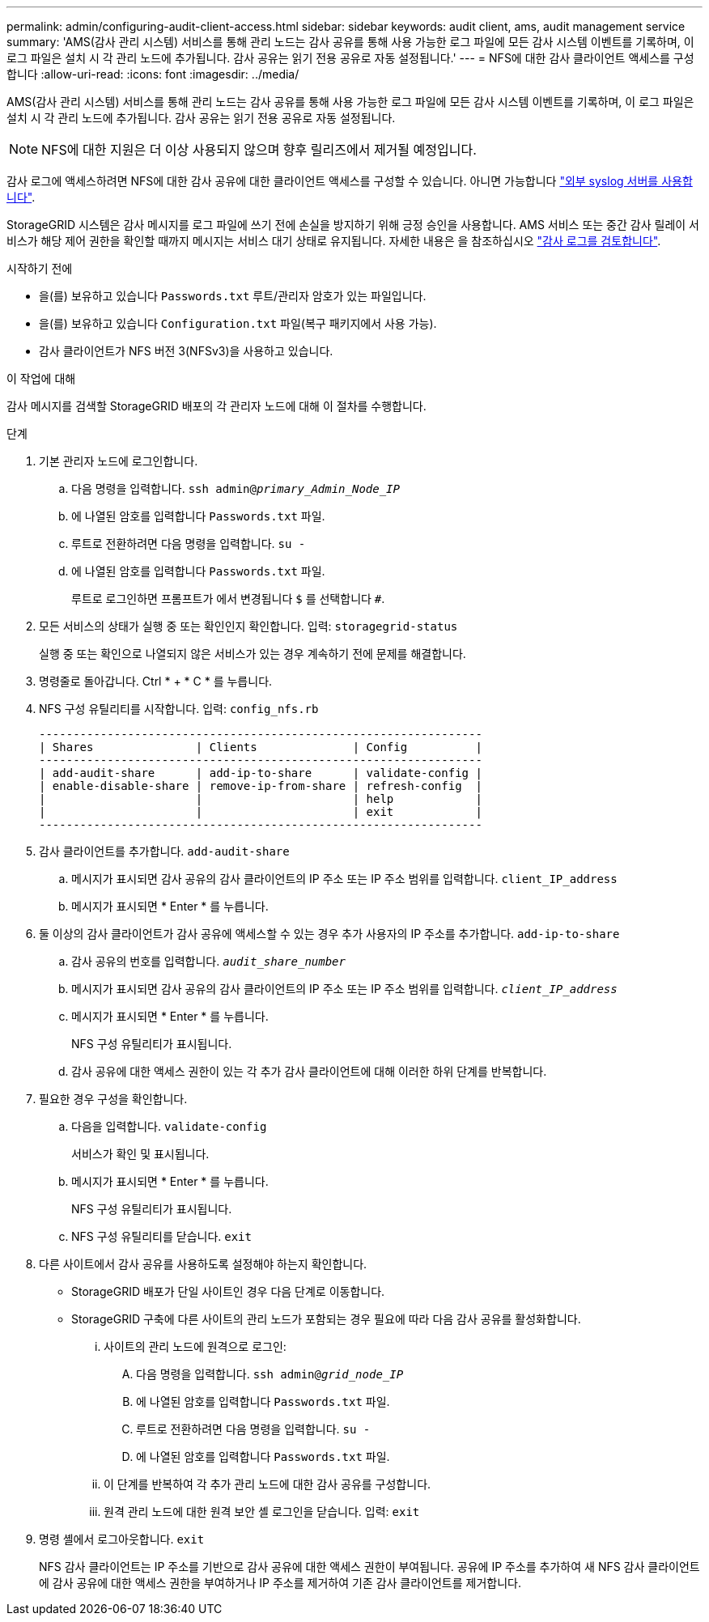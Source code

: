---
permalink: admin/configuring-audit-client-access.html 
sidebar: sidebar 
keywords: audit client, ams, audit management service 
summary: 'AMS(감사 관리 시스템) 서비스를 통해 관리 노드는 감사 공유를 통해 사용 가능한 로그 파일에 모든 감사 시스템 이벤트를 기록하며, 이 로그 파일은 설치 시 각 관리 노드에 추가됩니다. 감사 공유는 읽기 전용 공유로 자동 설정됩니다.' 
---
= NFS에 대한 감사 클라이언트 액세스를 구성합니다
:allow-uri-read: 
:icons: font
:imagesdir: ../media/


[role="lead"]
AMS(감사 관리 시스템) 서비스를 통해 관리 노드는 감사 공유를 통해 사용 가능한 로그 파일에 모든 감사 시스템 이벤트를 기록하며, 이 로그 파일은 설치 시 각 관리 노드에 추가됩니다. 감사 공유는 읽기 전용 공유로 자동 설정됩니다.


NOTE: NFS에 대한 지원은 더 이상 사용되지 않으며 향후 릴리즈에서 제거될 예정입니다.

감사 로그에 액세스하려면 NFS에 대한 감사 공유에 대한 클라이언트 액세스를 구성할 수 있습니다. 아니면 가능합니다 link:../monitor/considerations-for-external-syslog-server.html["외부 syslog 서버를 사용합니다"].

StorageGRID 시스템은 감사 메시지를 로그 파일에 쓰기 전에 손실을 방지하기 위해 긍정 승인을 사용합니다. AMS 서비스 또는 중간 감사 릴레이 서비스가 해당 제어 권한을 확인할 때까지 메시지는 서비스 대기 상태로 유지됩니다. 자세한 내용은 을 참조하십시오 link:../audit/index.html["감사 로그를 검토합니다"].

.시작하기 전에
* 을(를) 보유하고 있습니다 `Passwords.txt` 루트/관리자 암호가 있는 파일입니다.
* 을(를) 보유하고 있습니다 `Configuration.txt` 파일(복구 패키지에서 사용 가능).
* 감사 클라이언트가 NFS 버전 3(NFSv3)을 사용하고 있습니다.


.이 작업에 대해
감사 메시지를 검색할 StorageGRID 배포의 각 관리자 노드에 대해 이 절차를 수행합니다.

.단계
. 기본 관리자 노드에 로그인합니다.
+
.. 다음 명령을 입력합니다. `ssh admin@_primary_Admin_Node_IP_`
.. 에 나열된 암호를 입력합니다 `Passwords.txt` 파일.
.. 루트로 전환하려면 다음 명령을 입력합니다. `su -`
.. 에 나열된 암호를 입력합니다 `Passwords.txt` 파일.
+
루트로 로그인하면 프롬프트가 에서 변경됩니다 `$` 를 선택합니다 `#`.



. 모든 서비스의 상태가 실행 중 또는 확인인지 확인합니다. 입력: `storagegrid-status`
+
실행 중 또는 확인으로 나열되지 않은 서비스가 있는 경우 계속하기 전에 문제를 해결합니다.

. 명령줄로 돌아갑니다. Ctrl * + * C * 를 누릅니다.
. NFS 구성 유틸리티를 시작합니다. 입력: `config_nfs.rb`
+
[listing]
----

-----------------------------------------------------------------
| Shares               | Clients              | Config          |
-----------------------------------------------------------------
| add-audit-share      | add-ip-to-share      | validate-config |
| enable-disable-share | remove-ip-from-share | refresh-config  |
|                      |                      | help            |
|                      |                      | exit            |
-----------------------------------------------------------------
----
. 감사 클라이언트를 추가합니다. `add-audit-share`
+
.. 메시지가 표시되면 감사 공유의 감사 클라이언트의 IP 주소 또는 IP 주소 범위를 입력합니다. `client_IP_address`
.. 메시지가 표시되면 * Enter * 를 누릅니다.


. 둘 이상의 감사 클라이언트가 감사 공유에 액세스할 수 있는 경우 추가 사용자의 IP 주소를 추가합니다. `add-ip-to-share`
+
.. 감사 공유의 번호를 입력합니다. `_audit_share_number_`
.. 메시지가 표시되면 감사 공유의 감사 클라이언트의 IP 주소 또는 IP 주소 범위를 입력합니다. `_client_IP_address_`
.. 메시지가 표시되면 * Enter * 를 누릅니다.
+
NFS 구성 유틸리티가 표시됩니다.

.. 감사 공유에 대한 액세스 권한이 있는 각 추가 감사 클라이언트에 대해 이러한 하위 단계를 반복합니다.


. 필요한 경우 구성을 확인합니다.
+
.. 다음을 입력합니다. `validate-config`
+
서비스가 확인 및 표시됩니다.

.. 메시지가 표시되면 * Enter * 를 누릅니다.
+
NFS 구성 유틸리티가 표시됩니다.

.. NFS 구성 유틸리티를 닫습니다. `exit`


. 다른 사이트에서 감사 공유를 사용하도록 설정해야 하는지 확인합니다.
+
** StorageGRID 배포가 단일 사이트인 경우 다음 단계로 이동합니다.
** StorageGRID 구축에 다른 사이트의 관리 노드가 포함되는 경우 필요에 따라 다음 감사 공유를 활성화합니다.
+
... 사이트의 관리 노드에 원격으로 로그인:
+
.... 다음 명령을 입력합니다. `ssh admin@_grid_node_IP_`
.... 에 나열된 암호를 입력합니다 `Passwords.txt` 파일.
.... 루트로 전환하려면 다음 명령을 입력합니다. `su -`
.... 에 나열된 암호를 입력합니다 `Passwords.txt` 파일.


... 이 단계를 반복하여 각 추가 관리 노드에 대한 감사 공유를 구성합니다.
... 원격 관리 노드에 대한 원격 보안 셸 로그인을 닫습니다. 입력: `exit`




. 명령 셸에서 로그아웃합니다. `exit`
+
NFS 감사 클라이언트는 IP 주소를 기반으로 감사 공유에 대한 액세스 권한이 부여됩니다. 공유에 IP 주소를 추가하여 새 NFS 감사 클라이언트에 감사 공유에 대한 액세스 권한을 부여하거나 IP 주소를 제거하여 기존 감사 클라이언트를 제거합니다.


